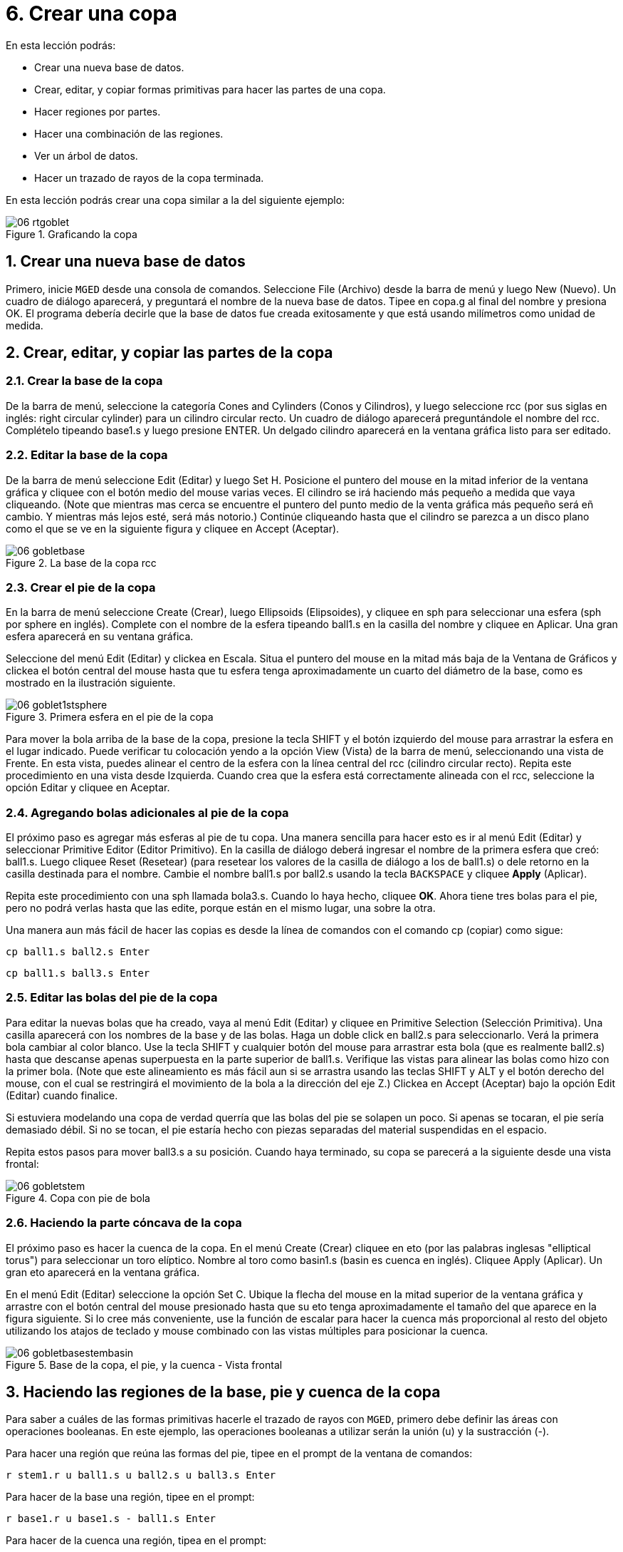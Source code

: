 = 6. Crear una copa
:sectnums:
:experimental:

En esta lección podrás:

* Crear una nueva base de datos.
* Crear, editar, y copiar formas primitivas para hacer las partes de
  una copa.
* Hacer regiones por partes.
* Hacer una combinación de las regiones.
* Ver un árbol de datos.
* Hacer un trazado de rayos de la copa terminada.

En esta lección podrás crear una copa similar a la del siguiente
ejemplo:

.Graficando la copa
image::mged/06_rtgoblet.png[]


[[_goblet_new_database]]
== Crear una nueva base de datos

Primero, inicie [app]`MGED` desde una consola de comandos.  Seleccione
File (Archivo) desde la barra de menú y luego New (Nuevo). Un cuadro
de diálogo aparecerá, y preguntará el nombre de la nueva base de
datos.  Tipee en copa.g al final del nombre y presiona OK.  El
programa debería decirle que la base de datos fue creada exitosamente
y que está usando milímetros como unidad de medida.

[[_create_edit_copy_goblet]]
== Crear, editar, y copiar las partes de la copa

=== Crear la base de la copa

De la barra de menú, seleccione la categoría Cones and Cylinders
(Conos y Cilindros), y luego seleccione rcc (por sus siglas en inglés:
right circular cylinder) para un cilindro circular recto.  Un cuadro
de diálogo aparecerá preguntándole el nombre del rcc.  Complételo
tipeando base1.s y luego presione ENTER.  Un delgado cilindro
aparecerá en la ventana gráfica listo para ser editado.

=== Editar la base de la copa

De la barra de menú seleccione Edit (Editar) y luego Set H.  Posicione
el puntero del mouse en la mitad inferior de la ventana gráfica y
cliquee con el botón medio del mouse varias veces.  El cilindro se irá
haciendo más pequeño a medida que vaya cliqueando.  (Note que mientras
mas cerca se encuentre el puntero del punto medio de la venta gráfica
más pequeño será eñ cambio.  Y mientras más lejos esté, será más
notorio.)  Continúe cliqueando hasta que el cilindro se parezca a un
disco plano como el que se ve en la siguiente figura y cliquee en
Accept (Aceptar).

.La base de la copa rcc
image::mged/06_gobletbase.png[]


=== Crear el pie de la copa

En la barra de menú seleccione Create (Crear), luego Ellipsoids
(Elipsoides), y cliquee en sph para seleccionar una esfera (sph por
sphere en inglés). Complete con el nombre de la esfera tipeando
ball1.s en la casilla del nombre y cliquee en Aplicar.  Una gran
esfera aparecerá en su ventana gráfica.

Seleccione del menú Edit (Editar) y clickea en Escala.  Situa el
puntero del mouse en la mitad más baja de la Ventana de Gráficos y
clickea el botón central del mouse hasta que tu esfera tenga
aproximadamente un cuarto del diámetro de la base, como es mostrado en
la ilustración siguiente.

.Primera esfera en el pie de la copa
image::mged/06_goblet1stsphere.png[]

Para mover la bola arriba de la base de la copa, presione la tecla
SHIFT y el botón izquierdo del mouse para arrastrar la esfera en el
lugar indicado.  Puede verificar tu colocación yendo a la opción View
(Vista) de la barra de menú, seleccionando una vista de Frente.  En
esta vista, puedes alinear el centro de la esfera con la línea central
del rcc (cilindro circular recto). Repita este procedimiento en una
vista desde Izquierda.  Cuando crea que la esfera está correctamente
alineada con el rcc, seleccione la opción Editar y cliquee en Aceptar.

=== Agregando bolas adicionales al pie de la copa

El próximo paso es agregar más esferas al pie de tu copa.  Una manera
sencilla para hacer esto es ir al menú Edit (Editar) y seleccionar
Primitive Editor (Editor Primitivo). En la casilla de diálogo deberá
ingresar el nombre de la primera esfera que creó: ball1.s.  Luego
cliquee Reset (Resetear) (para resetear los valores de la casilla de
diálogo a los de ball1.s) o dele retorno en la casilla destinada para
el nombre.  Cambie el nombre ball1.s por ball2.s usando la tecla
kbd:[BACKSPACE] y cliquee btn:[Apply] (Aplicar).

Repita este procedimiento con una sph llamada bola3.s.  Cuando lo haya
hecho, cliquee btn:[OK].  Ahora tiene tres bolas para el pie, pero no
podrá verlas hasta que las edite, porque están en el mismo lugar, una
sobre la otra.

Una manera aun más fácil de hacer las copias es desde la línea de
comandos con el comando cp (copiar) como sigue:

[cmd]`cp ball1.s ball2.s kbd:[Enter]`

[cmd]`cp ball1.s ball3.s kbd:[Enter]`

=== Editar las bolas del pie de la copa

Para editar la nuevas bolas que ha creado, vaya al menú Edit (Editar)
y cliquee en Primitive Selection (Selección Primitiva). Una casilla
aparecerá con los nombres de la base y de las bolas.  Haga un doble
click en ball2.s para seleccionarlo.  Verá la primera bola cambiar al
color blanco.  Use la tecla SHIFT y cualquier botón del mouse para
arrastrar esta bola (que es realmente ball2.s) hasta que descanse
apenas superpuesta en la parte superior de ball1.s.  Verifique las
vistas para alinear las bolas como hizo con la primer bola.  (Note que
este alineamiento es más fácil aun si se arrastra usando las teclas
SHIFT y ALT y el botón derecho del mouse, con el cual se restringirá
el movimiento de la bola a la dirección del eje Z.) Clickea en Accept
(Aceptar) bajo la opción Edit (Editar) cuando finalice.

Si estuviera modelando una copa de verdad querría que las bolas del
pie se solapen un poco.  Si apenas se tocaran, el pie sería demasiado
débil.  Si no se tocan, el pie estaría hecho con piezas separadas del
material suspendidas en el espacio.

Repita estos pasos para mover ball3.s a su posición.  Cuando haya
terminado, su copa se parecerá a la siguiente desde una vista frontal:

.Copa con pie de bola
image::mged/06_gobletstem.png[]


=== Haciendo la parte cóncava de la copa

El próximo paso es hacer la cuenca de la copa.  En el menú Create
(Crear) cliquee en eto (por las palabras inglesas "elliptical torus")
para seleccionar un toro elíptico.  Nombre al toro como basin1.s
(basin es cuenca en inglés). Cliquee Apply (Aplicar). Un gran eto
aparecerá en la ventana gráfica.

En el menú Edit (Editar) seleccione la opción Set C.  Ubique la flecha
del mouse en la mitad superior de la ventana gráfica y arrastre con el
botón central del mouse presionado hasta que su eto tenga
aproximadamente el tamaño del que aparece en la figura siguiente.  Si
lo cree más conveniente, use la función de escalar para hacer la
cuenca más proporcional al resto del objeto utilizando los atajos de
teclado y mouse combinado con las vistas múltiples para posicionar la
cuenca.

.Base de la copa, el pie, y la cuenca - Vista frontal
image::mged/06_gobletbasestembasin.png[]


[[_making_goblet_regions]]
== Haciendo las regiones de la base, pie y cuenca de la copa

Para saber a cuáles de las formas primitivas hacerle el trazado de
rayos con [app]`MGED`, primero debe definir las áreas con operaciones
booleanas.  En este ejemplo, las operaciones booleanas a utilizar
serán la unión (u) y la sustracción (-).

Para hacer una región que reúna las formas del pie, tipee en el prompt
de la ventana de comandos:

[cmd]`r stem1.r u ball1.s u ball2.s u ball3.s kbd:[Enter]`

Para hacer de la base una región, tipee en el prompt:

[cmd]`r base1.r u base1.s - ball1.s kbd:[Enter]`

Para hacer de la cuenca una región, tipea en el prompt:

[cmd]`r basin1.r u basin1.s - stem1.r kbd:[Enter]`

Note que cuando se creó base1.r, substrajo una forma primitiva desde
otra forma primitiva.  Cuando creó basin1.r, substrajo una región
entera desde una forma primitiva.

[[_making_goblet_region_comb]]
== Hacer una combinación de las regiones

Para combinar todas las regiones dentro de un objeto, necesitará
ejecutar una de las últimas operaciones Booleanas.  En el prompt de la
Ventana de Comandos, tipee:

[cmd]`comb globet1.c u basin1.r u stem1.r u base1.r kbd:[Enter]`

Esta operación le dice al programa [app]`MGED` que:

[cols="1,1,1,1,1,1,1,1"]
|===

|comb
|globet1.c
|u
|basin1.r
|u
|stem1.r
|u
|base1.r

|Haga una combinación
|La nombre globet1.c
|uniendo
|la región basin1.r
|y
|la región stem1.r
|y
|la región base1.r
|===

[[_goblet_view_data_tree]]
== Ver un árbol de datos

[app]`MGED` requiere una cierta lógica para el árbol de datos, es
decir, para saber como graficar varios elementos.  La copa, la base y
la cuenca consisten de regiones compuestas de solamente una forma
primitiva cada una.  El pie, en contraste, consiste de una región
compuesta de la unión de tres esferas.  Las tres regiones fueron
combinadas para formar un objeto complejo.

Para ver el árbol de datos para esta combinación, tipee en el prompt
de la ventana de comandos: `tree globet1.c kbd:[Enter]`

[app]`MGED` responderá con:

....
   goblet1.c/
   u basin1.r/R
   u basin1.s
   - stem1.r/R
   u ball1.s
   u ball2.s
   u ball3.s
   u stem1.r/R
   u ball1.s
   u ball2.s
   u ball3.s
   u base1.r/R
   u base1.s
   - ball1.s
....

El nombre de la combinación total de esta región es globet1.c.  Está
compuesta de las tres regiones: base1.r, stem1.r, y basin1.r.  La
región base1.r está compuesta de la forma primitiva llamada base1.s
menos bola1.s.  La región stem1.r está compuesta de tres formas
primitivas llamadas ball1.s, ball2.s, y ball3.s.  La región basin1.r
está compuesta de la forma primitiva llamada basin1.s menos la región
stem1.r.

Recuerde que las regiones definen volúmenes de material uniforme.  En
el mundo real (y en [app]``BRL-CAD``), dos objetos no pueden ocupar el
mismo espacio.  Si dos regiones ocupan el mismo espacio, se dice que
se superponen o solapan.  Para permitirnos tener la base y el pie
solapados, le susbtraemos ball1.s a base1.s cuando creamos base1.r.
También substraemos de stem1.r a basin1.s cuando creamos basin1.r Esto
remueve material de una región, que de otra manera crearía un
solapamiento con la otra.  La siguiente figura muestra el solapamiento
entre ball1.s y base1.s en azul.  Ese es el volumen que es removido de
base1.r.

image::mged/06_base_subtracted_vol.png[]


[[_raytracing_goblet]]
== Hacer el trazado de rayos de la copa

Para graficar la copa usando las propiedades del material por defecto
de plástico gris, ve al menú Archivo y clickea en Raytrace.  Cuando el
Panel de Control de Raytrace aparece, cambie el color del fondo
clickeando en el botón a la derecha de la casilla de Background Color
(Color de Fondo) y luego clickeando en la opción blanca en el menú
desplegable.  Luego cliquee Raytrace.

Cuando haya finalizado de ver la copa desde la vista frontal,
seleccione del menú View (Vista) un acimut de 35 y una elevación de 25
de la forma: az35.  el25 y luego grafica.  Si quieres ver la copa sin
la estructura de alambres, seleccione la opción Framebuffer del panel
de control de Raytrace y cliquee en Overlay (Cubrir). La copa lucirá
similar a la de la siguiente ilustración:

.El gr&#xE1;fico de la copa desde una vista az35, el25
image::mged/06_rtgobletaz_35_el_25.png[]


[[_creating_goblet_review]]
== Repaso

En este tutorial usted aprendió a:

* Crear un nueva base de datos.
* Crear, editar, y copiar formas primitivas para hacer las partes de
  una copa.
* Hacer regiones con las partes.
* Hacer una combinación de las regiones.
* Visualizar un árbol de datos.
* Graficar la copa terminada.
